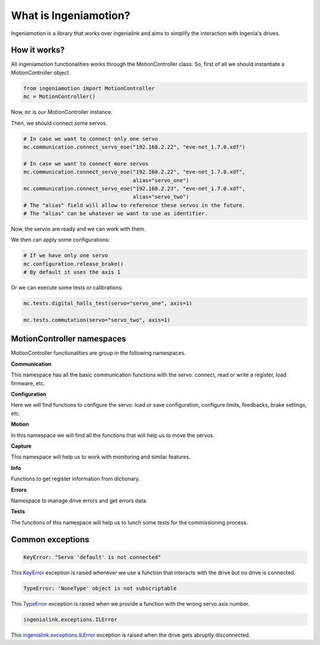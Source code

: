 What is Ingeniamotion?
======================

Ingeniamotion is a library that works over ingenialink and aims to simplify the interaction with Ingenia's drives.

How it works?
-------------

All ingeniamotion functionalities works through the MotionController class. So, first of all we should
instantiate a MotionController object.

.. code-block:: python

    from ingeniamotion import MotionController
    mc = MotionController()

Now, ``mc`` is our MotionController instance.

Then, we should connect some servos.

.. code-block:: python

    # In case we want to connect only one servo
    mc.communication.connect_servo_eoe("192.168.2.22", "eve-net_1.7.0.xdf")

    # In case we want to connect more servos
    mc.communication.connect_servo_eoe("192.168.2.22", "eve-net_1.7.0.xdf",
                                       alias="servo_one")
    mc.communication.connect_servo_eoe("192.168.2.23", "eve-net_1.7.0.xdf",
                                       alias="servo_two")
    # The "alias" field will allow to reference these servos in the future.
    # The "alias" can be whatever we want to use as identifier.

Now, the servos are ready and we can work with them.

We then can apply some configurations:

.. code-block:: python

    # If we have only one servo
    mc.configuration.release_brake()
    # By default it uses the axis 1

Or we can execute some tests or calibrations:

.. code-block:: python

    mc.tests.digital_halls_test(servo="servo_one", axis=1)

    mc.tests.commutation(servo="servo_two", axis=1)

MotionController namespaces
---------------------------

MotionController functionalities are group in the following namespaces.

**Communication**

This namespace has all the basic communication functions with the servo:
connect, read or write a register, load firmware, etc.

**Configuration**

Here we will find functions to configure the servo:
load or save configuration, configure limits, feedbacks, brake settings, etc.

**Motion**

In this namespace we will find all the functions that will help us to move the servos.

**Capture**

This namespace will help us to work with monitoring and similar features.

**Info**

Functions to get register information from dictionary.

**Errors**

Namespace to manage drive errors and get errors data.

**Tests**

The functions of this namespace will help us to lunch some tests for the commissioning process.


Common exceptions
-----------------

.. code-block:: python

    KeyError: "Servo 'default' is not connected"

This `KeyError <https://docs.python.org/3.6/library/exceptions.html#KeyError>`_ exception is raised whenever we use a function that interacts with the drive but no drive is connected.

.. code-block:: python

    TypeError: 'NoneType' object is not subscriptable

This `TypeError <https://docs.python.org/3.6/library/exceptions.html#TypeError>`_ exception is raised when we provide a function with the wrong servo axis number.

.. code-block:: python

    ingenialink.exceptions.ILError

This `ingenialink.exceptions.ILError <https://distext.ingeniamc.com/doc/ingenialink-python/6.2.2/api/exceptions.html#ingenialink.exceptions.ILTimeoutError>`_ exception is raised when the drive gets abruptly disconnected.